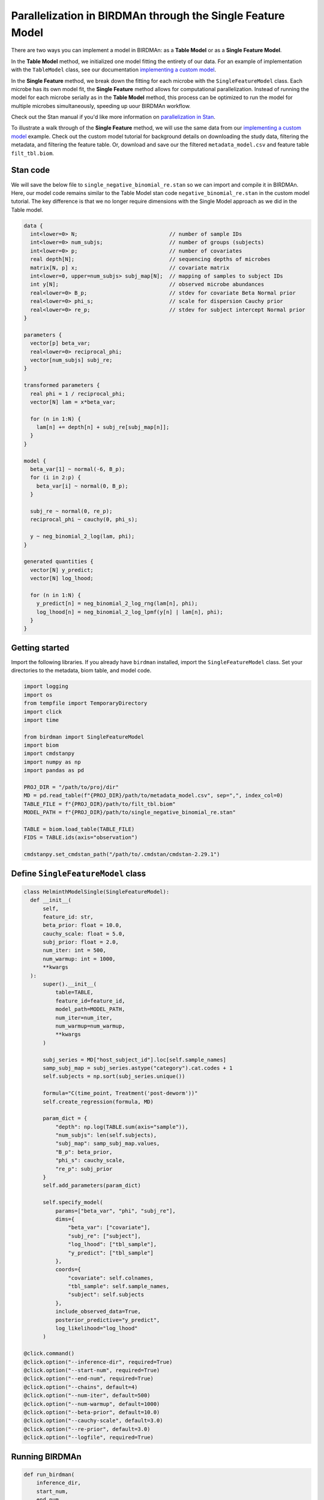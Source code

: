 Parallelization in BIRDMAn through the Single Feature Model
============================================================

There are two ways you can implement a model in BIRDMAn: as a **Table Model** or as a **Single Feature Model**. 

In the **Table Model** method, we initialized one model fitting the entirety of our data. For an example of implementation with the ``TableModel`` class, see our documentation `implementing a custom model <https://github.com/gibsramen/BIRDMAn/blob/main/docs/custom_model.rst>`_.

In the **Single Feature** method, we break down the fitting for each microbe with the ``SingleFeatureModel`` class. Each microbe has its own model fit, the **Single Feature** method allows for computational parallelization. Instead of running the model for each microbe serially as in the **Table Model** method, this process can be optimized to run the model for multiple microbes simultaneously, speeding up uour BIRDMAn workflow.

Check out the Stan manual if you'd like more information on `parallelization in Stan <https://mc-stan.org/docs/2_24/cmdstan-guide/parallelization.html>`_.

To illustrate a walk through of the **Single Feature** method, we will use the same data from our `implementing a custom model
<https://github.com/gibsramen/BIRDMAn/blob/main/docs/custom_model.rst>`_ example. Check out the custom model tutorial for background details on downloading the study data, filtering the metadata, and filtering the feature table. Or, download and save our the filtered ``metadata_model.csv`` and feature table ``filt_tbl.biom``.

Stan code
---------

We will save the below file to ``single_negative_binomial_re.stan`` so we can import and compile it in BIRDMAn. Here, our model code remains similar to the Table Model stan code ``negative_binomial_re.stan`` in the custom model tutorial. The key difference is that we no longer require dimensions with the Single Model approach as we did in the Table model.

.. code-block:: stan

  data {
    int<lower=0> N;                             // number of sample IDs
    int<lower=0> num_subjs;                     // number of groups (subjects)
    int<lower=0> p;                             // number of covariates
    real depth[N];                              // sequencing depths of microbes
    matrix[N, p] x;                             // covariate matrix
    int<lower=0, upper=num_subjs> subj_map[N];  // mapping of samples to subject IDs
    int y[N];                                   // observed microbe abundances
    real<lower=0> B_p;                          // stdev for covariate Beta Normal prior
    real<lower=0> phi_s;                        // scale for dispersion Cauchy prior
    real<lower=0> re_p;                         // stdev for subject intercept Normal prior
  }

  parameters {
    vector[p] beta_var;
    real<lower=0> reciprocal_phi;
    vector[num_subjs] subj_re;
  }

  transformed parameters {
    real phi = 1 / reciprocal_phi;
    vector[N] lam = x*beta_var;

    for (n in 1:N) {
      lam[n] += depth[n] + subj_re[subj_map[n]];
    }
  }

  model {
    beta_var[1] ~ normal(-6, B_p);
    for (i in 2:p) {
      beta_var[i] ~ normal(0, B_p);
    }

    subj_re ~ normal(0, re_p);
    reciprocal_phi ~ cauchy(0, phi_s);

    y ~ neg_binomial_2_log(lam, phi);
  }

  generated quantities {
    vector[N] y_predict;
    vector[N] log_lhood;

    for (n in 1:N) {
      y_predict[n] = neg_binomial_2_log_rng(lam[n], phi);
      log_lhood[n] = neg_binomial_2_log_lpmf(y[n] | lam[n], phi);
    }
  }
      
  
Getting started
----------------
Import the following libraries. If you already have ``birdman`` installed, import the ``SingleFeatureModel`` class. Set your directories to the metadata, biom table, and model code.

.. code-block:: python

  import logging
  import os
  from tempfile import TemporaryDirectory
  import click
  import time
  
  from birdman import SingleFeatureModel
  import biom
  import cmdstanpy
  import numpy as np
  import pandas as pd

  PROJ_DIR = "/path/to/proj/dir"
  MD = pd.read_table(f"{PROJ_DIR}/path/to/metadata_model.csv", sep=",", index_col=0)
  TABLE_FILE = f"{PROJ_DIR}/path/to/filt_tbl.biom" 
  MODEL_PATH = f"{PROJ_DIR}/path/to/single_negative_binomial_re.stan"

  TABLE = biom.load_table(TABLE_FILE)
  FIDS = TABLE.ids(axis="observation")
  
  cmdstanpy.set_cmdstan_path("/path/to/.cmdstan/cmdstan-2.29.1")
  

Define ``SingleFeatureModel`` class
-----------------------------------

.. code-block:: python

  class HelminthModelSingle(SingleFeatureModel):
    def __init__(
        self,
        feature_id: str,
        beta_prior: float = 10.0,
        cauchy_scale: float = 5.0,
        subj_prior: float = 2.0,
        num_iter: int = 500,
        num_warmup: int = 1000,
        **kwargs
    ):
        super().__init__(
            table=TABLE,
            feature_id=feature_id,
            model_path=MODEL_PATH,
            num_iter=num_iter,
            num_warmup=num_warmup,
            **kwargs
        )

        subj_series = MD["host_subject_id"].loc[self.sample_names]
        samp_subj_map = subj_series.astype("category").cat.codes + 1
        self.subjects = np.sort(subj_series.unique())

        formula="C(time_point, Treatment('post-deworm'))" 
        self.create_regression(formula, MD)

        param_dict = {
            "depth": np.log(TABLE.sum(axis="sample")),
            "num_subjs": len(self.subjects),
            "subj_map": samp_subj_map.values,
            "B_p": beta_prior,
            "phi_s": cauchy_scale,
            "re_p": subj_prior
        }
        self.add_parameters(param_dict)

        self.specify_model(
            params=["beta_var", "phi", "subj_re"],
            dims={
                "beta_var": ["covariate"],
                "subj_re": ["subject"],
                "log_lhood": ["tbl_sample"],
                "y_predict": ["tbl_sample"]
            },
            coords={
                "covariate": self.colnames,
                "tbl_sample": self.sample_names,
                "subject": self.subjects
            },
            include_observed_data=True,
            posterior_predictive="y_predict",
            log_likelihood="log_lhood"
        )

  @click.command()
  @click.option("--inference-dir", required=True)
  @click.option("--start-num", required=True)
  @click.option("--end-num", required=True)
  @click.option("--chains", default=4)
  @click.option("--num-iter", default=500)
  @click.option("--num-warmup", default=1000)
  @click.option("--beta-prior", default=10.0)
  @click.option("--cauchy-scale", default=3.0)
  @click.option("--re-prior", default=3.0)
  @click.option("--logfile", required=True)
  
Running BIRDMAn
---------------

.. code-block:: python

  def run_birdman(
      inference_dir,
      start_num,
      end_num,
      chains,
      num_iter,
      num_warmup,
      beta_prior,
      cauchy_scale,
      re_prior,
      logfile,
  ):
      birdman_logger = logging.getLogger("birdman")
      birdman_logger.setLevel(logging.INFO)
      fh = logging.FileHandler(logfile, mode="w")
      sh = logging.StreamHandler()
      formatter = logging.Formatter(
          "[%(asctime)s - %(name)s - %(levelname)s] ::  %(message)s"
      )
      fh.setFormatter(formatter)
      sh.setFormatter(formatter)
      birdman_logger.addHandler(fh)
      birdman_logger.addHandler(sh)

      cmdstanpy_logger = cmdstanpy.utils.get_logger()
      cmdstanpy_logger.addHandler(fh)
      for h in cmdstanpy_logger.handlers:
          h.setFormatter(formatter)

      for feature_num in range(int(start_num), int(end_num)):
          feature_num_str = str(feature_num).zfill(4)
          feature_id = FIDS[feature_num]
          birdman_logger.info(f"Feature num: {feature_num_str}")
          birdman_logger.info(f"Feature ID: {feature_id}")

          tmpdir = f"{inference_dir}/tmp/F{feature_num_str}_{feature_id}"
          outfile = f"{inference_dir}/F{feature_num_str}_{feature_id}.nc"

          os.makedirs(tmpdir, exist_ok=True)

          with TemporaryDirectory(dir=tmpdir) as t:
              model = HelminthModelSingle(
                  feature_id=feature_id,
                  beta_prior=beta_prior,
                  cauchy_scale=cauchy_scale,
                  subj_prior=re_prior,
                  chains=chains,
                  num_iter=num_iter,
                  num_warmup=num_warmup,
              )
              model.compile_model()
              model.fit_model(sampler_args={"output_dir": t})

              inf = model.to_inference_object()
              birdman_logger.info(inf.posterior)

              loo = az.loo(inf, pointwise=True)
              rhat = az.rhat(inf)
              birdman_logger.info("LOO:")
              birdman_logger.info(loo)
              birdman_logger.info("Rhat:")
              birdman_logger.info(rhat)
              if (rhat > 1.05).to_array().any().item():
                  birdman_logger.warning(
                      f"{feature_id} has Rhat values > 1.05"
                  )
              if np.nan in loo.values:
                  birdman_logger.warning(
                      f"{feature_id} has NaN elpd"
                  )

              inf.to_netcdf(outfile)
              birdman_logger.info(f"Saved to {outfile}")
              time.sleep(10)

  if __name__ == "__main__":
      run_birdman()
